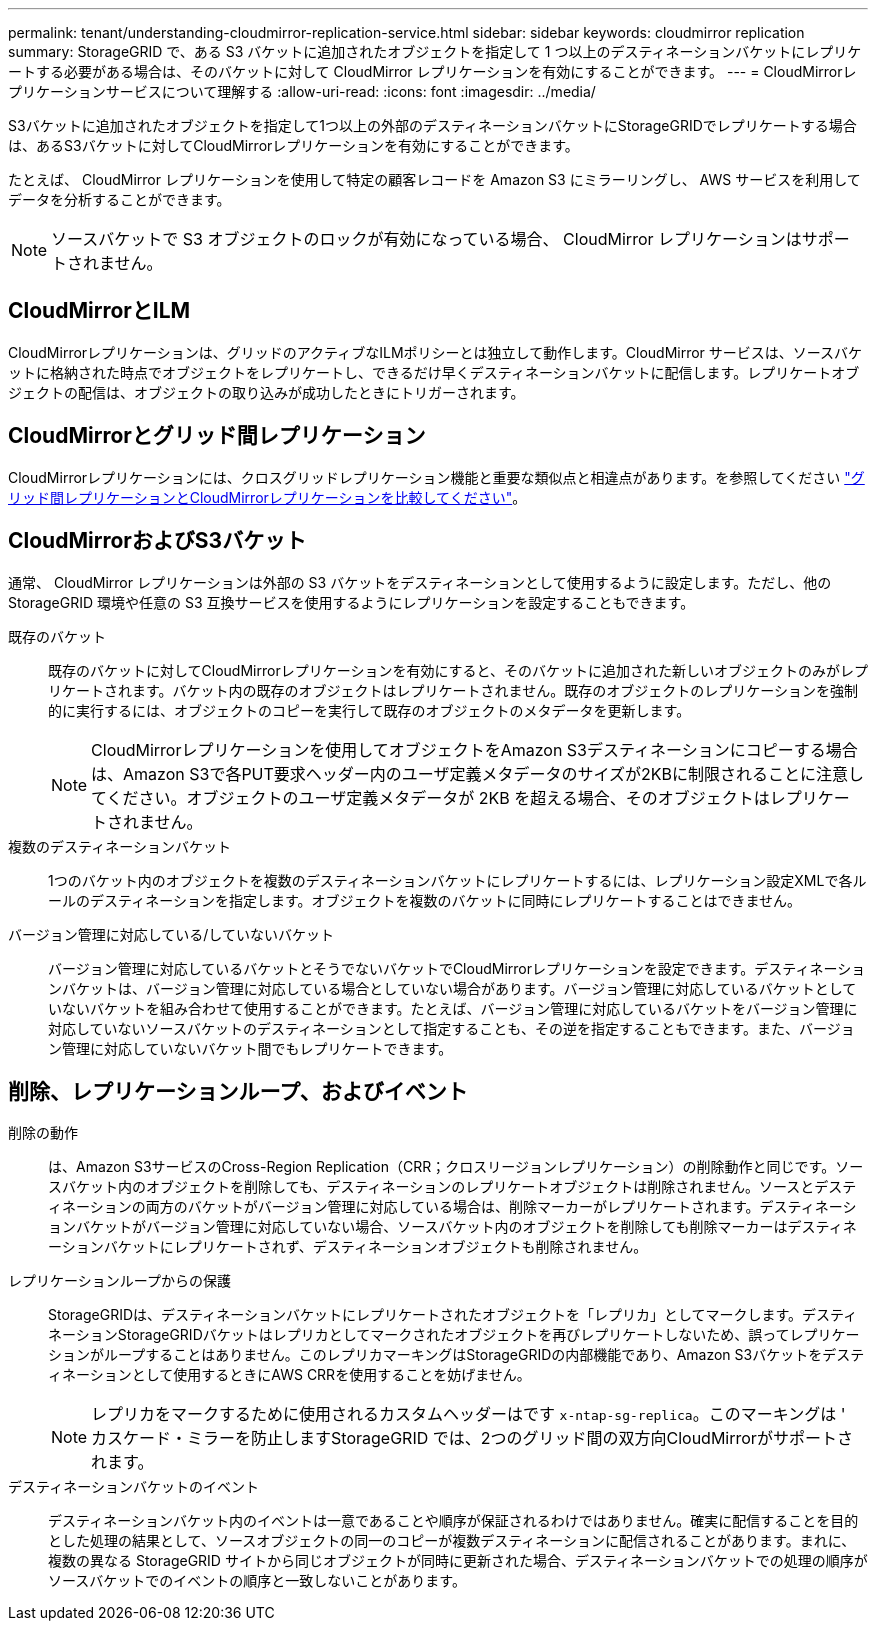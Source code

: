 ---
permalink: tenant/understanding-cloudmirror-replication-service.html 
sidebar: sidebar 
keywords: cloudmirror replication 
summary: StorageGRID で、ある S3 バケットに追加されたオブジェクトを指定して 1 つ以上のデスティネーションバケットにレプリケートする必要がある場合は、そのバケットに対して CloudMirror レプリケーションを有効にすることができます。 
---
= CloudMirrorレプリケーションサービスについて理解する
:allow-uri-read: 
:icons: font
:imagesdir: ../media/


[role="lead"]
S3バケットに追加されたオブジェクトを指定して1つ以上の外部のデスティネーションバケットにStorageGRIDでレプリケートする場合は、あるS3バケットに対してCloudMirrorレプリケーションを有効にすることができます。

たとえば、 CloudMirror レプリケーションを使用して特定の顧客レコードを Amazon S3 にミラーリングし、 AWS サービスを利用してデータを分析することができます。


NOTE: ソースバケットで S3 オブジェクトのロックが有効になっている場合、 CloudMirror レプリケーションはサポートされません。



== CloudMirrorとILM

CloudMirrorレプリケーションは、グリッドのアクティブなILMポリシーとは独立して動作します。CloudMirror サービスは、ソースバケットに格納された時点でオブジェクトをレプリケートし、できるだけ早くデスティネーションバケットに配信します。レプリケートオブジェクトの配信は、オブジェクトの取り込みが成功したときにトリガーされます。



== CloudMirrorとグリッド間レプリケーション

CloudMirrorレプリケーションには、クロスグリッドレプリケーション機能と重要な類似点と相違点があります。を参照してください link:../admin/grid-federation-compare-cgr-to-cloudmirror.html["グリッド間レプリケーションとCloudMirrorレプリケーションを比較してください"]。



== CloudMirrorおよびS3バケット

通常、 CloudMirror レプリケーションは外部の S3 バケットをデスティネーションとして使用するように設定します。ただし、他の StorageGRID 環境や任意の S3 互換サービスを使用するようにレプリケーションを設定することもできます。

既存のバケット:: 既存のバケットに対してCloudMirrorレプリケーションを有効にすると、そのバケットに追加された新しいオブジェクトのみがレプリケートされます。バケット内の既存のオブジェクトはレプリケートされません。既存のオブジェクトのレプリケーションを強制的に実行するには、オブジェクトのコピーを実行して既存のオブジェクトのメタデータを更新します。
+
--

NOTE: CloudMirrorレプリケーションを使用してオブジェクトをAmazon S3デスティネーションにコピーする場合は、Amazon S3で各PUT要求ヘッダー内のユーザ定義メタデータのサイズが2KBに制限されることに注意してください。オブジェクトのユーザ定義メタデータが 2KB を超える場合、そのオブジェクトはレプリケートされません。

--
複数のデスティネーションバケット:: 1つのバケット内のオブジェクトを複数のデスティネーションバケットにレプリケートするには、レプリケーション設定XMLで各ルールのデスティネーションを指定します。オブジェクトを複数のバケットに同時にレプリケートすることはできません。
バージョン管理に対応している/していないバケット:: バージョン管理に対応しているバケットとそうでないバケットでCloudMirrorレプリケーションを設定できます。デスティネーションバケットは、バージョン管理に対応している場合としていない場合があります。バージョン管理に対応しているバケットとしていないバケットを組み合わせて使用することができます。たとえば、バージョン管理に対応しているバケットをバージョン管理に対応していないソースバケットのデスティネーションとして指定することも、その逆を指定することもできます。また、バージョン管理に対応していないバケット間でもレプリケートできます。




== 削除、レプリケーションループ、およびイベント

削除の動作:: は、Amazon S3サービスのCross-Region Replication（CRR；クロスリージョンレプリケーション）の削除動作と同じです。ソースバケット内のオブジェクトを削除しても、デスティネーションのレプリケートオブジェクトは削除されません。ソースとデスティネーションの両方のバケットがバージョン管理に対応している場合は、削除マーカーがレプリケートされます。デスティネーションバケットがバージョン管理に対応していない場合、ソースバケット内のオブジェクトを削除しても削除マーカーはデスティネーションバケットにレプリケートされず、デスティネーションオブジェクトも削除されません。
レプリケーションループからの保護:: StorageGRIDは、デスティネーションバケットにレプリケートされたオブジェクトを「レプリカ」としてマークします。デスティネーションStorageGRIDバケットはレプリカとしてマークされたオブジェクトを再びレプリケートしないため、誤ってレプリケーションがループすることはありません。このレプリカマーキングはStorageGRIDの内部機能であり、Amazon S3バケットをデスティネーションとして使用するときにAWS CRRを使用することを妨げません。
+
--

NOTE: レプリカをマークするために使用されるカスタムヘッダーはです `x-ntap-sg-replica`。このマーキングは ' カスケード・ミラーを防止しますStorageGRID では、2つのグリッド間の双方向CloudMirrorがサポートされます。

--
デスティネーションバケットのイベント:: デスティネーションバケット内のイベントは一意であることや順序が保証されるわけではありません。確実に配信することを目的とした処理の結果として、ソースオブジェクトの同一のコピーが複数デスティネーションに配信されることがあります。まれに、複数の異なる StorageGRID サイトから同じオブジェクトが同時に更新された場合、デスティネーションバケットでの処理の順序がソースバケットでのイベントの順序と一致しないことがあります。

